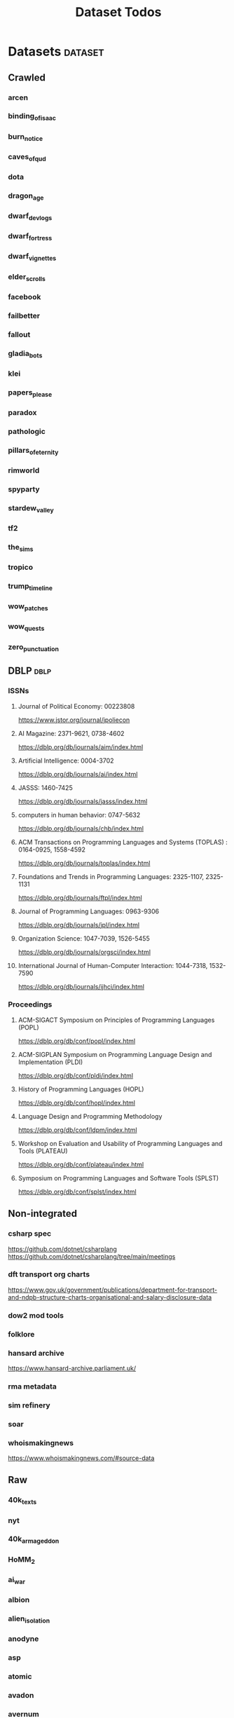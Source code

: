 #+TITLE: Dataset Todos

* Datasets                                       :dataset:
** Crawled
*** arcen
*** binding_of_isaac
*** burn_notice
*** caves_of_qud
*** dota
*** dragon_age
*** dwarf_devlogs
*** dwarf_fortress
*** dwarf_vignettes
*** elder_scrolls
*** facebook
*** failbetter
*** fallout
*** gladia_bots
*** klei
*** papers_please
*** paradox
*** pathologic
*** pillars_of_eternity
*** rimworld
*** spyparty
*** stardew_valley
*** tf2
*** the_sims
*** tropico
*** trump_timeline
*** wow_patches
*** wow_quests
*** zero_punctuation
** DBLP                                         :dblp:
*** ISSNs
**** Journal of Political Economy: 00223808
https://www.jstor.org/journal/jpoliecon

**** AI Magazine: 2371-9621, 0738-4602
https://dblp.org/db/journals/aim/index.html

**** Artificial Intelligence: 0004-3702
https://dblp.org/db/journals/ai/index.html

**** JASSS: 1460-7425
https://dblp.org/db/journals/jasss/index.html

**** computers in human behavior: 0747-5632
https://dblp.org/db/journals/chb/index.html

**** ACM Transactions on Programming Languages and Systems (TOPLAS) : 0164-0925, 1558-4592
https://dblp.org/db/journals/toplas/index.html

**** Foundations and Trends in Programming Languages: 2325-1107, 2325-1131
https://dblp.org/db/journals/ftpl/index.html

**** Journal of Programming Languages: 0963-9306
https://dblp.org/db/journals/jpl/index.html

**** Organization Science: 1047-7039, 1526-5455
https://dblp.org/db/journals/orgsci/index.html

**** International Journal of Human-Computer Interaction: 1044-7318, 1532-7590
https://dblp.org/db/journals/ijhci/index.html

*** Proceedings

**** ACM-SIGACT Symposium on Principles of Programming Languages (POPL)
https://dblp.org/db/conf/popl/index.html

**** ACM-SIGPLAN Symposium on Programming Language Design and Implementation (PLDI)
https://dblp.org/db/conf/pldi/index.html

**** History of Programming Languages (HOPL)
https://dblp.org/db/conf/hopl/index.html

**** Language Design and Programming Methodology
https://dblp.org/db/conf/ldpm/index.html

**** Workshop on Evaluation and Usability of Programming Languages and Tools (PLATEAU)
https://dblp.org/db/conf/plateau/index.html

**** Symposium on Programming Languages and Software Tools (SPLST)
https://dblp.org/db/conf/splst/index.html

** Non-integrated
*** csharp spec
https://github.com/dotnet/csharplang
https://github.com/dotnet/csharplang/tree/main/meetings

*** dft transport org charts
https://www.gov.uk/government/publications/department-for-transport-and-ndpb-structure-charts-organisational-and-salary-disclosure-data
*** dow2 mod tools
*** folklore
*** hansard archive
https://www.hansard-archive.parliament.uk/
*** rma metadata
*** sim refinery
*** soar
*** whoismakingnews
https://www.whoismakingnews.com/#source-data

** Raw
*** 40k_texts
*** nyt
*** 40k_armageddon
*** HoMM_2
*** ai_war
*** albion
*** alien_isolation
*** anodyne
*** asp
*** atomic
*** avadon
*** avernum
*** balance_of_the_planet
*** baldurs_gate
*** baldurs_gate_2
*** batman_arkham
*** bbc
*** beholder
*** bester
*** bethesda
*** binding_of_isaac
*** borderlands_2
*** bot_lang
*** brunner
*** cannibal_interactive
*** cartago
*** caves_of_qud
*** ccalc
*** ceptre
*** civilization_V
*** clingo
*** clips
*** clockwork_empires
*** cmu_pronounce
*** collective_knowledge
*** college_majors
*** congress_age
*** congress_resignations
*** corpora
*** cplus
*** crusader_kings_2
*** crusader_kings_3_docs
*** cultist_sim
*** daggerfall
*** darkest_dungeon
*** darklands.tar.gz
*** dawn_of_war_2
*** dawn_of_war_2_retribution
*** dblp
*** deadly_force
*** democracy_2
*** democracy_3
*** democracy_3_africa
*** dem_soc_sim
*** dendral
*** df9_community
*** df9_original
*** df_ai
*** df_hack
*** df_structures
*** dins_curse
*** disco_elysium
*** discworld
*** distant_worlds
*** dolphins
*** domestic_violence
*** dont_starve
*** dragon_age
*** drools
*** drug_use_by_age
*** dungeon_keeper_2
*** dungeon_of_the_endless
*** dwarf_fortress_classic
*** dwarf_fortress_steam
*** eisbot
*** election_deniers
*** encounter_editor
*** eulas
*** europa_universalis_3
*** europa_universalis_4
*** excessive_force
*** exes
*** facade
*** facebook_community_standards
*** fallout_1
*** fallout_2
*** fallout_2_scripts
*** fallout_3
*** fallout_4_dialog
*** fallout_4_dialogue_tables
*** fallout_dialogs
*** fallout_new_vegas
*** fallout_nv_telemetry
*** fallout_shelter
*** fear
*** firewatch
*** flying_etiquette_survey
*** garrys_mod
*** gemrot
*** geneforge
*** glitch_assets
*** gossip
*** gratuitous_space_battles
*** gratuitous_space_battles_2
*** gratuitous_tank_battles
*** hate_crimes
*** hitman
*** holodeck
*** immerse
*** inquisitor
*** instal
*** invisble_inc
*** jacamo
*** jason
*** java_stdlib
*** kantrowitz
*** kentucky_route_zero
*** king_dragon_pass
*** king_james_bible
*** last_federation
*** la_police_killings
*** le_guin
*** little_big_adventure
*** little_big_adventure_2
*** mad
*** maia
*** majesty2
*** maop_book
*** marriage
*** mars
*** mass_effect
*** mass_effect_2
*** mass_effect_plot_database
*** micropolis
*** moise
*** monroe
*** morrowind
*** most_common_name
*** neverwinter_nights_2
*** nltk
*** northern_lion
*** oblivion
*** obscenity
*** omnibots
*** openxcom
*** opera_omnia
*** opinion_lexicon
*** oxenfree
*** oxygen_not_included
*** papers_please
*** pathologic
*** pddl
*** pentiment
*** pillars_of_eternity
*** planescape
*** police_deaths
*** police_killings
*** police_locals
*** prison_architect
*** problem_solvers
*** prompter
*** prom_week
*** prom_week_dialog
*** prom_week_level_trace
*** psf_bylaws
*** redshirt
*** reigns
*** religion_survey
*** repeated_phrases_gop
*** resignations
*** rimworld
*** rimworld_decompiled
*** roberts_rules
*** schemas
*** scotus
*** scribblenauts
*** shadowrun_chronicles
*** shadowrun_dragonfall
*** shadow_of_mordor
*** simcity_2000
*** simhealth
*** simulation_model
*** sir_you_are_being_hunted
*** skyrim
*** skyrim_ai_overhaul
*** slave_trade
*** soar_agents
*** soar_pddl
*** social_evolution
*** stalker_pripyat
*** stardew
*** stasis
*** state_union
*** stellaris
*** stellaris_list
*** stop_and_frisk
*** streets_of_rogue
*** subsurface_circular
*** sunless_sea
*** switchboard_corpus
*** syndicate
*** system_shock_2
*** tacoma
*** talespin
*** terrorism
*** theme_hospital
*** the_counted
*** the_escapists
*** the_guild_2
*** the_sims_3
*** the_sims_4
*** the_sims_medieval
*** the_witcher_1
*** the_witcher_2
*** the_witcher_3
*** the_wolf_among_us
*** thief
*** thompson_motifs
*** torchlight_2
*** tracery_grammars
*** tropico
*** twine
*** tyranny
*** ultima_ratio_regum
*** unhrd
*** unisex_names
*** unrest
*** uscode
*** us_weather_history
*** valley_without_wind_1
*** valley_without_wind_2
*** verbnet
*** verbs
*** versu
*** victoria_2
*** vtmb
*** vtmb_mod_guide
*** vtmb_sdk
*** vtmb_unpatch
*** wasteland_2
*** witcherscript
*** wordlist
*** wordnet
*** xcom_2
*** xcom_2_community_highlander
*** xcom_apocalypse
*** xcom_tftd
*** xcom_ufod
*** xcom_w_wotc
*** xenobloom
*** yoda_stories
*** z3
** Twitter
*** parse
** Youtube
*** Brothgar
*** Colonel_RPG
*** CrashCourse
*** DoctorSwellman
*** Extra_History
*** Feminist_Frequency
*** GDC
*** Grimith
*** IllegallySighted
*** Keith_Ballard
*** Laila_Dyer
*** Let's_Game_It_Out
*** Lister
*** LongplayArchive
*** Low_Tech_Gaming
*** Nathan's_Sandbox
*** Noah_Caldwell-Gervais
*** Plumbella
*** RenegadeConstabulary
*** SB
*** SciShow
*** Splattercatgaming
*** Stumpt
*** Super_Bunnyhop
*** TheUrsinus1
*** The_Guild_of_Awesome
*** The_Jessa_Channel
*** The_Spiffing_Brit
*** Virtual_Gaming_Library_-_VGL
*** Volx
*** World_of_Longplays
*** Worm_Girl
*** aulddragon
*** dfortae_-_Game_Reviews
*** lilsimsie
*** northernlion
*** quill18
*** rpg_crawler
*** thevoiceofdog
*** tomatoanus

* Links
